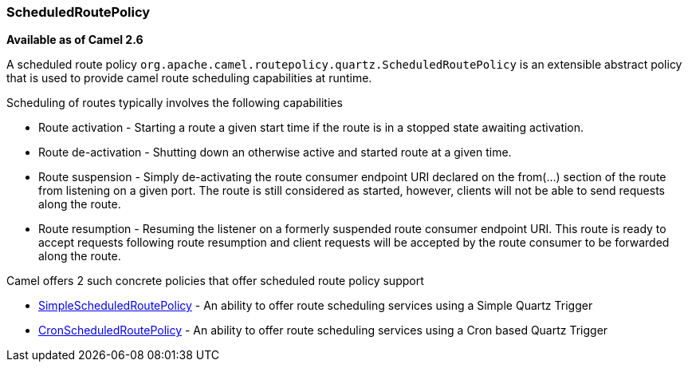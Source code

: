 [[ConfluenceContent]]
[[ScheduledRoutePolicy-ScheduledRoutePolicy]]
ScheduledRoutePolicy
~~~~~~~~~~~~~~~~~~~~

*Available as of Camel 2.6*

A scheduled route policy
`org.apache.camel.routepolicy.quartz.ScheduledRoutePolicy` is an
extensible abstract policy that is used to provide camel route
scheduling capabilities at runtime.

Scheduling of routes typically involves the following capabilities

* Route activation - Starting a route a given start time if the route is
in a stopped state awaiting activation.
* Route de-activation - Shutting down an otherwise active and started
route at a given time.
* Route suspension - Simply de-activating the route consumer endpoint
URI declared on the from(...) section of the route from listening on a
given port. The route is still considered as started, however, clients
will not be able to send requests along the route.
* Route resumption - Resuming the listener on a formerly suspended route
consumer endpoint URI. This route is ready to accept requests following
route resumption and client requests will be accepted by the route
consumer to be forwarded along the route.

Camel offers 2 such concrete policies that offer scheduled route policy
support

* link:simplescheduledroutepolicy.html[SimpleScheduledRoutePolicy] - An
ability to offer route scheduling services using a Simple Quartz Trigger
* link:cronscheduledroutepolicy.html[CronScheduledRoutePolicy] - An
ability to offer route scheduling services using a Cron based Quartz
Trigger
